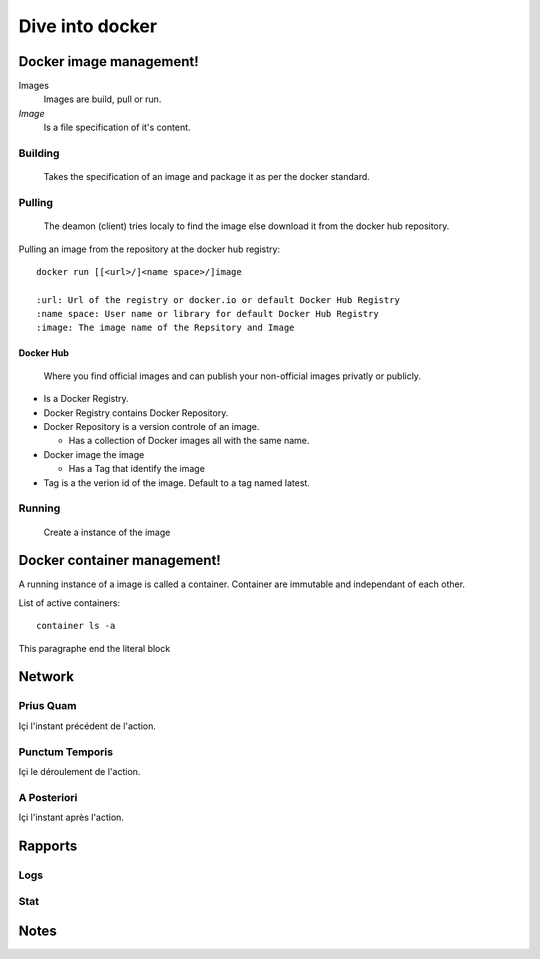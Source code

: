 ##################
 Dive into docker
##################

.. _Image:

**************************
 Docker image management!
**************************
Images
  Images are build, pull or run.

*Image*
  Is a file specification of it's content. 

Building
========
  Takes the specification of an image and package it as per the docker standard.

Pulling
=======
  The deamon (client) tries localy to find the image else download it from the docker hub repository.

Pulling an image from the repository at the docker hub registry::

    docker run [[<url>/]<name space>/]image

    :url: Url of the registry or docker.io or default Docker Hub Registry 
    :name space: User name or library for default Docker Hub Registry 
    :image: The image name of the Repsitory and Image


Docker Hub
----------
  Where you find official images and can publish your non-official images privatly or publicly.

* Is a  Docker Registry.
* Docker Registry contains Docker Repository. 
* Docker Repository is a version controle of an image.

  * Has a collection of Docker images all with the same name.

* Docker image the image

  * Has a Tag that identify the image

* Tag is a the verion id  of the image. Default to a tag named latest.

Running
=======
  Create a instance of the image

 
.. _Container:

******************************
 Docker container management!
******************************
A running instance of a image is called a container. Container are immutable and independant of each other.

List of active containers::

    container ls -a

This paragraphe end the literal block

*********
 Network
*********

.. _Prius Quam:

Prius Quam
==========
Içi l'instant précédent de l'action.

.. _Punctum Temporis:

Punctum Temporis
================
Içi le déroulement de l'action.

.. _A Posteriori:

A Posteriori
============
Içi l'instant après l'action.

**********
 Rapports
**********

.. _Logs:

Logs
====

.. _Stat:

Stat
====

.. _Notes:

*******
 Notes
*******

